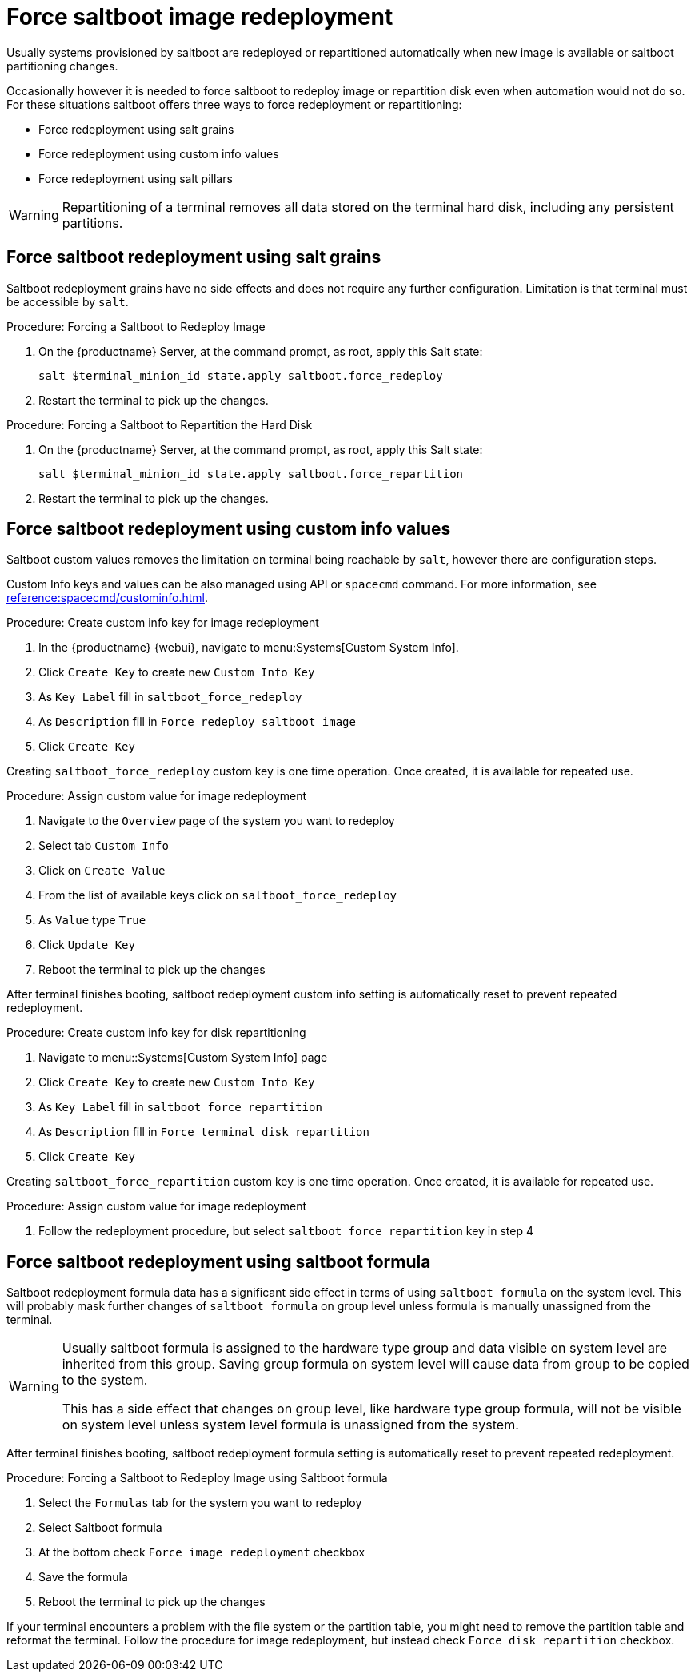 [[retail.deploy.force_redeployment]]
= Force saltboot image redeployment

Usually systems provisioned by saltboot are redeployed or repartitioned automatically when new image is available or saltboot partitioning changes.

Occasionally however it is needed to force saltboot to redeploy image or repartition disk even when automation would not do so. For these situations saltboot offers three ways to force redeployment or repartitioning:

* Force redeployment using salt grains
* Force redeployment using custom info values
* Force redeployment using salt pillars

[WARNING]
====
Repartitioning of a terminal removes all data stored on the terminal hard disk, including any persistent partitions.
====

== Force saltboot redeployment using salt grains

Saltboot redeployment grains have no side effects and does not require any further configuration.
Limitation is that terminal must be accessible by [systeminfo]``salt``.

.Procedure: Forcing a Saltboot to Redeploy Image
. On the {productname} Server, at the command prompt, as root, apply this Salt state:
+
----
salt $terminal_minion_id state.apply saltboot.force_redeploy
----
. Restart the terminal to pick up the changes.


.Procedure: Forcing a Saltboot to Repartition the Hard Disk
. On the {productname} Server, at the command prompt, as root, apply this Salt state:
+
----
salt $terminal_minion_id state.apply saltboot.force_repartition
----
. Restart the terminal to pick up the changes.

== Force saltboot redeployment using custom info values

Saltboot custom values removes the limitation on terminal being reachable by [systemitem]``salt``, however there are configuration steps.

Custom Info keys and values can be also managed using API or [systemitem]``spacecmd`` command.
For more information, see xref:reference:spacecmd/custominfo.adoc[].

.Procedure: Create custom info key for image redeployment
. In the {productname} {webui}, navigate to menu:Systems[Custom System Info].
. Click [guimenu]``Create Key`` to create new [systemitem]``Custom Info Key``
. As [guimenu]``Key Label`` fill in [systemitem]``saltboot_force_redeploy``
. As [guimenu]``Description`` fill in `Force redeploy saltboot image`
. Click [guimenu]``Create Key``

[INFO]
====
Creating [systemitem]``saltboot_force_redeploy`` custom key is one time operation. Once created, it is available for repeated use.
====

.Procedure: Assign custom value for image redeployment
. Navigate to the [guimenu]``Overview`` page of the system you want to redeploy
. Select tab [guimenu]``Custom Info``
. Click on [guimenu]``Create Value``
. From the list of available keys click on [guimenu]``saltboot_force_redeploy``
. As [guimenu]``Value`` type [systemitem]``True``
. Click [guimenu]``Update Key``
. Reboot the terminal to pick up the changes

[INFO]
====
After terminal finishes booting, saltboot redeployment custom info setting is automatically reset to prevent repeated redeployment.
====

.Procedure: Create custom info key for disk repartitioning
. Navigate to menu::Systems[Custom System Info] page
. Click [guimenu]``Create Key`` to create new [systemitem]``Custom Info Key``
. As [guimenu]``Key Label`` fill in [systemitem]``saltboot_force_repartition``
. As [guimenu]``Description`` fill in `Force terminal disk repartition`
. Click [guimenu]``Create Key``

[INFO]
====
Creating [systemitem]``saltboot_force_repartition`` custom key is one time operation. Once created, it is available for repeated use.
====

.Procedure: Assign custom value for image redeployment
. Follow the redeployment procedure, but select [guimenu]``saltboot_force_repartition`` key in step 4

== Force saltboot redeployment using saltboot formula

Saltboot redeployment formula data has a significant side effect in terms of using [systemitem]``saltboot formula`` on the system level. This will probably mask further changes of [systemitem]``saltboot formula`` on group level unless formula is manually unassigned from the terminal.

[WARNING]
====
Usually saltboot formula is assigned to the hardware type group and data visible on system level are inherited from this group. Saving group formula on system level will cause data from group to be copied to the system.

This has a side effect that changes on group level, like hardware type group formula, will not be visible on system level unless system level formula is unassigned from the system.
====

[INFO]
====
After terminal finishes booting, saltboot redeployment formula setting is automatically reset to prevent repeated redeployment.
====

.Procedure: Forcing a Saltboot to Redeploy Image using Saltboot formula
. Select the [guimenu]``Formulas`` tab for the system you want to redeploy
. Select Saltboot formula
. At the bottom check [guimenu]``Force image redeployment`` checkbox
. Save the formula
. Reboot the terminal to pick up the changes

If your terminal encounters a problem with the file system or the partition table, you might need to remove the partition table and reformat the terminal. Follow the procedure for image redeployment, but instead check [guimenu]``Force disk repartition`` checkbox.
